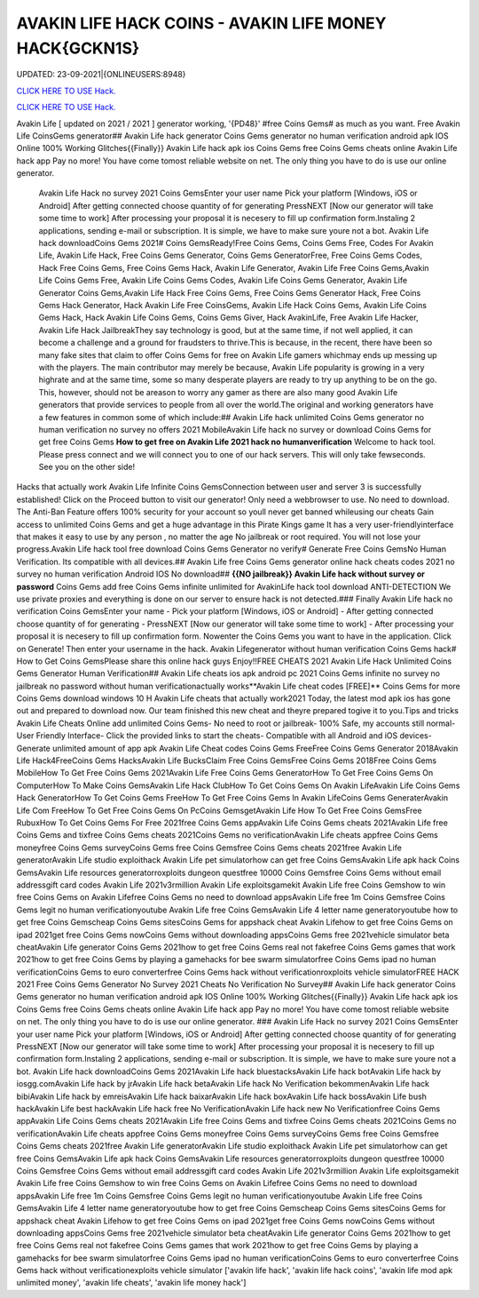 AVAKIN LIFE HACK COINS - AVAKIN LIFE MONEY HACK{GCKN1S}
~~~~~~~~~~~~
UPDATED: 23-09-2021|{ONLINEUSERS:8948}

`CLICK HERE TO USE Hack. <https://gamecode.site/avakin>`__

`CLICK HERE TO USE Hack. <https://gamecode.site/avakin>`__

Avakin Life [ updated on 2021 / 2021 ] generator working, '{PD48}' #free Coins Gems# as much as you want. Free Avakin Life CoinsGems generator## Avakin Life hack generator Coins Gems generator no human verification android apk IOS Online 100% Working Glitches{{Finally}} Avakin Life hack apk ios Coins Gems free Coins Gems cheats online Avakin Life hack app Pay no more! You have come tomost reliable website on net. The only thing you have to do is use our online generator.


 Avakin Life Hack no survey 2021 Coins GemsEnter your user name Pick your platform [Windows, iOS or Android] After getting connected choose quantity of for generating PressNEXT [Now our generator will take some time to work] After processing your proposal it is necesery to fill up confirmation form.Instaling 2 applications, sending e-mail or subscription. It is simple, we have to make sure youre not a bot. Avakin Life hack downloadCoins Gems 2021# Coins GemsReady!Free Coins Gems, Coins Gems Free, Codes For Avakin Life, Avakin Life Hack, Free Coins Gems Generator, Coins Gems GeneratorFree, Free Coins Gems Codes, Hack Free Coins Gems, Free Coins Gems Hack, Avakin Life Generator, Avakin Life Free Coins Gems,Avakin Life Coins Gems Free, Avakin Life Coins Gems Codes, Avakin Life Coins Gems Generator, Avakin Life Generator Coins Gems,Avakin Life Hack Free Coins Gems, Free Coins Gems Generator Hack, Free Coins Gems Hack Generator, Hack Avakin Life Free CoinsGems, Avakin Life Hack Coins Gems, Avakin Life Coins Gems Hack, Hack Avakin Life Coins Gems, Coins Gems Giver, Hack AvakinLife, Free Avakin Life Hacker, Avakin Life Hack JailbreakThey say technology is good, but at the same time, if not well applied, it can become a challenge and a ground for fraudsters to thrive.This is because, in the recent, there have been so many fake sites that claim to offer Coins Gems for free on Avakin Life gamers whichmay ends up messing up with the players. The main contributor may merely be because, Avakin Life popularity is growing in a very highrate and at the same time, some so many desperate players are ready to try up anything to be on the go. This, however, should not be areason to worry any gamer as there are also many good Avakin Life generators that provide services to people from all over the world.The original and working generators have a few features in common some of which include:## Avakin Life hack unlimited Coins Gems generator no human verification no survey no offers 2021 MobileAvakin Life hack no survey or download Coins Gems for get free Coins Gems **How to get free on Avakin Life 2021 hack no humanverification** Welcome to hack tool. Please press connect and we will connect you to one of our hack servers. This will only take fewseconds. See you on the other side!



Hacks that actually work Avakin Life Infinite Coins GemsConnection between user and server 3 is successfully established! Click on the Proceed button to visit our generator! Only need a webbrowser to use. No need to download. The Anti-Ban Feature offers 100% security for your account so youll never get banned whileusing our cheats Gain access to unlimited Coins Gems and get a huge advantage in this Pirate Kings game It has a very user-friendlyinterface that makes it easy to use by any person , no matter the age No jailbreak or root required. You will not lose your progress.Avakin Life hack tool free download Coins Gems Generator no verify# Generate Free Coins GemsNo Human Verification. Its compatible with all devices.## Avakin Life free Coins Gems generator online hack cheats codes 2021 no survey no human verification Android IOS No download## **{{NO jailbreak}} Avakin Life hack without survey or password** Coins Gems add free Coins Gems infinite unlimited for AvakinLife hack tool download ANTI-DETECTION We use private proxies and everything is done on our server to ensure hack is not detected.### Finally Avakin Life hack no verification Coins GemsEnter your name - Pick your platform [Windows, iOS or Android] - After getting connected choose quantity of for generating - PressNEXT [Now our generator will take some time to work] - After processing your proposal it is necesery to fill up confirmation form. Nowenter the Coins Gems you want to have in the application. Click on Generate! Then enter your username in the hack. Avakin Lifegenerator without human verification Coins Gems hack# How to Get Coins GemsPlease share this online hack guys Enjoy!!FREE CHEATS 2021 Avakin Life Hack Unlimited Coins Gems Generator Human Verification## Avakin Life cheats ios apk android pc 2021 Coins Gems infinite no survey no jailbreak no password without human verificationactually works**Avakin Life cheat codes [FREE]** Coins Gems for more Coins Gems download windows 10 H Avakin Life cheats that actually work2021 Today, the latest mod apk ios has gone out and prepared to download now. Our team finished this new cheat and theyre prepared togive it to you.Tips and tricks Avakin Life Cheats Online add unlimited Coins Gems- No need to root or jailbreak- 100% Safe, my accounts still normal- User Friendly Interface- Click the provided links to start the cheats- Compatible with all Android and iOS devices- Generate unlimited amount of app apk Avakin Life Cheat codes Coins Gems FreeFree Coins Gems Generator 2018Avakin Life Hack4FreeCoins Gems HacksAvakin Life BucksClaim Free Coins GemsFree Coins Gems 2018Free Coins Gems MobileHow To Get Free Coins Gems 2021Avakin Life Free Coins Gems GeneratorHow To Get Free Coins Gems On ComputerHow To Make Coins GemsAvakin Life Hack ClubHow To Get Coins Gems On Avakin LifeAvakin Life Coins Gems Hack GeneratorHow To Get Coins Gems FreeHow To Get Free Coins Gems In Avakin LifeCoins Gems GeneraterAvakin Life Com FreeHow To Get Free Coins Gems On PcCoins GemsgetAvakin Life How To Get Free Coins GemsFree RubuxHow To Get Coins Gems For Free 2021free Coins Gems appAvakin Life Coins Gems cheats 2021Avakin Life free Coins Gems and tixfree Coins Gems cheats 2021Coins Gems no verificationAvakin Life cheats appfree Coins Gems moneyfree Coins Gems surveyCoins Gems free Coins Gemsfree Coins Gems cheats 2021free Avakin Life generatorAvakin Life studio exploithack Avakin Life pet simulatorhow can get free Coins GemsAvakin Life apk hack Coins GemsAvakin Life resources generatorroxploits dungeon questfree 10000 Coins Gemsfree Coins Gems without email addressgift card codes Avakin Life 2021v3rmillion Avakin Life exploitsgamekit Avakin Life free Coins Gemshow to win free Coins Gems on Avakin Lifefree Coins Gems no need to download appsAvakin Life free 1m Coins Gemsfree Coins Gems legit no human verificationyoutube Avakin Life free Coins GemsAvakin Life 4 letter name generatoryoutube how to get free Coins Gemscheap Coins Gems sitesCoins Gems for appshack cheat Avakin Lifehow to get free Coins Gems on ipad 2021get free Coins Gems nowCoins Gems without downloading appsCoins Gems free 2021vehicle simulator beta cheatAvakin Life generator Coins Gems 2021how to get free Coins Gems real not fakefree Coins Gems games that work 2021how to get free Coins Gems by playing a gamehacks for bee swarm simulatorfree Coins Gems ipad no human verificationCoins Gems to euro converterfree Coins Gems hack without verificationroxploits vehicle simulatorFREE HACK 2021 Free Coins Gems Generator No Survey 2021 Cheats No Verification No Survey## Avakin Life hack generator Coins Gems generator no human verification android apk IOS Online 100% Working Glitches{{Finally}} Avakin Life hack apk ios Coins Gems free Coins Gems cheats online Avakin Life hack app Pay no more! You have come tomost reliable website on net. The only thing you have to do is use our online generator.
### Avakin Life Hack no survey 2021 Coins GemsEnter your user name Pick your platform [Windows, iOS or Android] After getting connected choose quantity of for generating PressNEXT [Now our generator will take some time to work] After processing your proposal it is necesery to fill up confirmation form.Instaling 2 applications, sending e-mail or subscription. It is simple, we have to make sure youre not a bot. Avakin Life hack downloadCoins Gems 2021Avakin Life hack bluestacksAvakin Life hack botAvakin Life hack by iosgg.comAvakin Life hack by jrAvakin Life hack betaAvakin Life hack No Verification bekommenAvakin Life hack bibiAvakin Life hack by emreisAvakin Life hack baixarAvakin Life hack boxAvakin Life hack bossAvakin Life bush hackAvakin Life best hackAvakin Life hack free No VerificationAvakin Life hack new No Verificationfree Coins Gems appAvakin Life Coins Gems cheats 2021Avakin Life free Coins Gems and tixfree Coins Gems cheats 2021Coins Gems no verificationAvakin Life cheats appfree Coins Gems moneyfree Coins Gems surveyCoins Gems free Coins Gemsfree Coins Gems cheats 2021free Avakin Life generatorAvakin Life studio exploithack Avakin Life pet simulatorhow can get free Coins GemsAvakin Life apk hack Coins GemsAvakin Life resources generatorroxploits dungeon questfree 10000 Coins Gemsfree Coins Gems without email addressgift card codes Avakin Life 2021v3rmillion Avakin Life exploitsgamekit Avakin Life free Coins Gemshow to win free Coins Gems on Avakin Lifefree Coins Gems no need to download appsAvakin Life free 1m Coins Gemsfree Coins Gems legit no human verificationyoutube Avakin Life free Coins GemsAvakin Life 4 letter name generatoryoutube how to get free Coins Gemscheap Coins Gems sitesCoins Gems for appshack cheat Avakin Lifehow to get free Coins Gems on ipad 2021get free Coins Gems nowCoins Gems without downloading appsCoins Gems free 2021vehicle simulator beta cheatAvakin Life generator Coins Gems 2021how to get free Coins Gems real not fakefree Coins Gems games that work 2021how to get free Coins Gems by playing a gamehacks for bee swarm simulatorfree Coins Gems ipad no human verificationCoins Gems to euro converterfree Coins Gems hack without verificationexploits vehicle simulator
['avakin life hack', 'avakin life hack coins', 'avakin life mod apk unlimited money', 'avakin life cheats', 'avakin life money hack']

